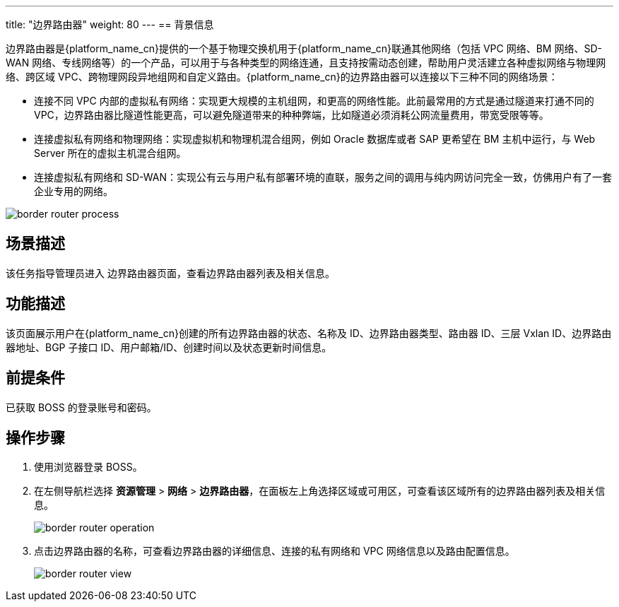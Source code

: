 ---
title: "边界路由器"
weight: 80
---
== 背景信息

边界路由器是{platform_name_cn}提供的一个基于物理交换机用于{platform_name_cn}联通其他网络（包括 VPC 网络、BM 网络、SD-WAN 网络、专线网络等）的一个产品，可以用于与各种类型的网络连通，且支持按需动态创建，帮助用户灵活建立各种虚拟网络与物理网络、跨区域 VPC、跨物理网段异地组网和自定义路由。{platform_name_cn}的边界路由器可以连接以下三种不同的网络场景：

* 连接不同 VPC 内部的虚拟私有网络：实现更大规模的主机组网，和更高的网络性能。此前最常用的方式是通过隧道来打通不同的VPC，边界路由器比隧道性能更高，可以避免隧道带来的种种弊端，比如隧道必须消耗公网流量费用，带宽受限等等。
* 连接虚拟私有网络和物理网络：实现虚拟机和物理机混合组网，例如 Oracle 数据库或者 SAP 更希望在 BM 主机中运行，与 Web Server 所在的虚拟主机混合组网。
* 连接虚拟私有网络和 SD-WAN：实现公有云与用户私有部署环境的直联，服务之间的调用与纯内网访问完全一致，仿佛用户有了一套企业专用的网络。

image::/images/boss/manual/resource_mgt/border_router_process.png[]

== 场景描述

该任务指导管理员进入 边界路由器页面，查看边界路由器列表及相关信息。

== 功能描述

该页面展示用户在{platform_name_cn}创建的所有边界路由器的状态、名称及 ID、边界路由器类型、路由器 ID、三层 Vxlan ID、边界路由器地址、BGP 子接口 ID、用户邮箱/ID、创建时间以及状态更新时间信息。

== 前提条件

已获取 BOSS 的登录账号和密码。

== 操作步骤

. 使用浏览器登录 BOSS。
. 在左侧导航栏选择 *资源管理* > *网络* > *边界路由器*，在面板左上角选择区域或可用区，可查看该区域所有的边界路由器列表及相关信息。
+
image::/images/boss/manual/resource_mgt/border_router_operation.png[]

. 点击边界路由器的名称，可查看边界路由器的详细信息、连接的私有网络和 VPC 网络信息以及路由配置信息。
+
image::/images/boss/manual/resource_mgt/border_router_view.png[]
